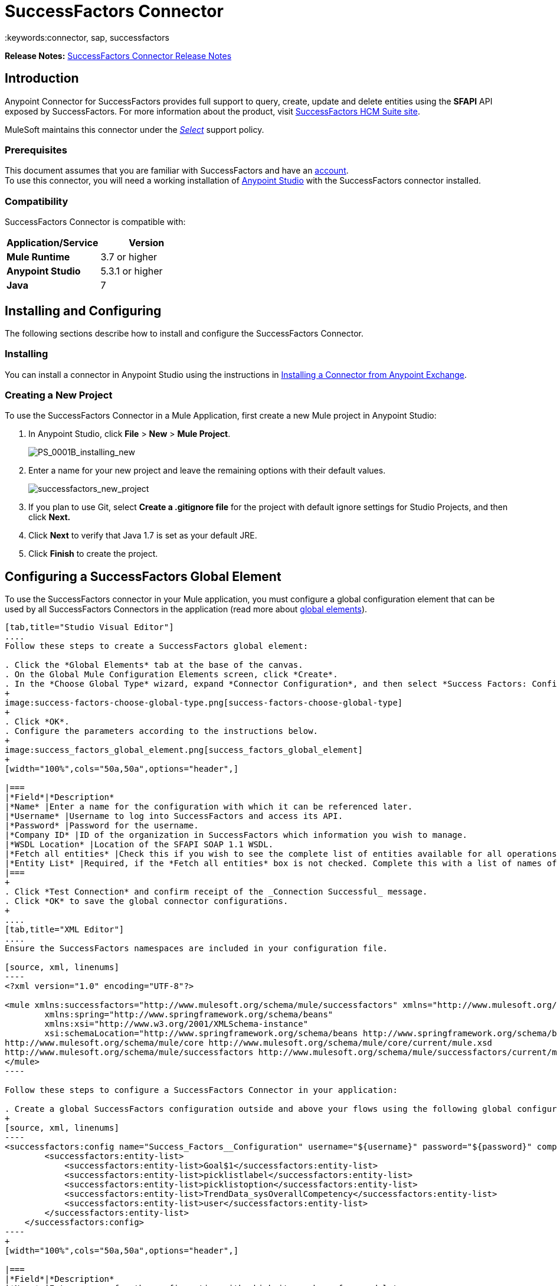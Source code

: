 = SuccessFactors Connector
:keywords:connector, sap, successfactors
:imagesdir: _images



*Release Notes:* link:/release-notes/successfactors-connector-release-notes[SuccessFactors Connector Release Notes]

== Introduction

Anypoint Connector for SuccessFactors provides full support to query, create, update and delete entities using the **SFAPI** API exposed by SuccessFactors. For more information about the product, visit link:https://help.sap.com/cloud4hr[SuccessFactors HCM Suite site].

MuleSoft maintains this connector under the link:/mule-user-guide/v/3.8/anypoint-connectors#connector-categories[_Select_] support policy.

=== Prerequisites

This document assumes that you are familiar with SuccessFactors and have an link:http://www.successfactors.com/en_us.html[account]. +
To use this connector, you will need a working installation of link:https://www.mulesoft.com/platform/studio[Anypoint Studio] with the SuccessFactors connector installed.

=== Compatibility
SuccessFactors Connector is compatible with:

[width="100%",cols="50a,50a",options="header",]
|===
|Application/Service|Version
|*Mule Runtime* |3.7 or higher
|*Anypoint Studio* |5.3.1 or higher
|*Java* |7
|===


== Installing and Configuring

The following sections describe how to install and configure the SuccessFactors Connector.

=== Installing

You can install a connector in Anypoint Studio using the instructions in link:/mule-fundamentals/v/3.8/anypoint-exchange#installing-a-connector-from-anypoint-exchange[Installing a Connector from Anypoint Exchange].

=== Creating a New Project

To use the SuccessFactors Connector in a Mule Application, first create a new Mule project in Anypoint Studio:

. In Anypoint Studio, click *File* > *New* > *Mule Project*.
+
image:PS_0001B_installing_new.png[PS_0001B_installing_new]
+
. Enter a name for your new project and leave the remaining options with their default values.
+
image:successfactors_new_project.png[successfactors_new_project]
+
. If you plan to use Git, select *Create a .gitignore file* for the project with default ignore settings for Studio Projects, and then click *Next.*
+
. Click *Next* to verify that Java 1.7 is set as your default JRE.
+
. Click *Finish* to create the project.

== Configuring a SuccessFactors Global Element

To use the SuccessFactors connector in your Mule application, you must configure a global configuration element that can be used by all SuccessFactors Connectors in the application (read more about link:/mule-fundamentals/v/3.8/global-elements[global elements]).

[tabs]
------
[tab,title="Studio Visual Editor"]
....
Follow these steps to create a SuccessFactors global element:

. Click the *Global Elements* tab at the base of the canvas.
. On the Global Mule Configuration Elements screen, click *Create*.
. In the *Choose Global Type* wizard, expand *Connector Configuration*, and then select *Success Factors: Configuration*.
+
image:success-factors-choose-global-type.png[success-factors-choose-global-type]
+
. Click *OK*.
. Configure the parameters according to the instructions below.
+
image:success_factors_global_element.png[success_factors_global_element]
+
[width="100%",cols="50a,50a",options="header",]

|===
|*Field*|*Description*
|*Name* |Enter a name for the configuration with which it can be referenced later.
|*Username* |Username to log into SuccessFactors and access its API.
|*Password* |Password for the username.
|*Company ID* |ID of the organization in SuccessFactors which information you wish to manage.
|*WSDL Location* |Location of the SFAPI SOAP 1.1 WSDL.
|*Fetch all entities* |Check this if you wish to see the complete list of entities available for all operations. Building this list is a very slow process so checking this box is strongly discouraged. If you leave this unchecked, complete the *Entity List*.
|*Entity List* |Required, if the *Fetch all entities* box is not checked. Complete this with a list of names of all the entities you wish to work with.
|===
+
. Click *Test Connection* and confirm receipt of the _Connection Successful_ message.
. Click *OK* to save the global connector configurations.
+
....
[tab,title="XML Editor"]
....
Ensure the SuccessFactors namespaces are included in your configuration file.

[source, xml, linenums]
----
<?xml version="1.0" encoding="UTF-8"?>

<mule xmlns:successfactors="http://www.mulesoft.org/schema/mule/successfactors" xmlns="http://www.mulesoft.org/schema/mule/core" xmlns:doc="http://www.mulesoft.org/schema/mule/documentation"
	xmlns:spring="http://www.springframework.org/schema/beans"
	xmlns:xsi="http://www.w3.org/2001/XMLSchema-instance"
	xsi:schemaLocation="http://www.springframework.org/schema/beans http://www.springframework.org/schema/beans/spring-beans-current.xsd
http://www.mulesoft.org/schema/mule/core http://www.mulesoft.org/schema/mule/core/current/mule.xsd
http://www.mulesoft.org/schema/mule/successfactors http://www.mulesoft.org/schema/mule/successfactors/current/mule-successfactors.xsd">
</mule>
----

Follow these steps to configure a SuccessFactors Connector in your application:

. Create a global SuccessFactors configuration outside and above your flows using the following global configuration code.
+
[source, xml, linenums]
----
<successfactors:config name="Success_Factors__Configuration" username="${username}" password="${password}" companyId="${companyId}" wsdlLocation="${wsdlLocation}" doc:name="Success Factors: Configuration" fetchAllEntities="false">
        <successfactors:entity-list>
            <successfactors:entity-list>Goal$1</successfactors:entity-list>
            <successfactors:entity-list>picklistlabel</successfactors:entity-list>
            <successfactors:entity-list>picklistoption</successfactors:entity-list>
            <successfactors:entity-list>TrendData_sysOverallCompetency</successfactors:entity-list>
            <successfactors:entity-list>user</successfactors:entity-list>
        </successfactors:entity-list>
    </successfactors:config>
----
+
[width="100%",cols="50a,50a",options="header",]

|===
|*Field*|*Description*
|*Name* |Enter a name for the configuration with which it can be referenced later.
|*Username* |Username to log into SuccessFactors and access its API.
|*Password* |Password for the username.
|*Company ID* |ID of the organization in SuccessFactors which information you wish to manage.
|*WSDL Location* |Location of the SFAPI SOAP 1.1 WSDL.
|*Fetch all entities* |Set this to true if you wish to see the complete list of entities available for all operations. Building this list is a very slow process so checking this box is strongly discouraged. If you set this to false, fill out the *Entity List* field.
|*Entity List* |Required if the *Fetch all entities* parameter is false. Enter a list of names of all the entities you wish to work with.
|===

....
------

== Use Cases and Demos

The SuccessFactors Connector is an operation-based connector that allows you to invoke web service operations exposed by the *SFAPI* API.

This section of the manual provides a brief description of simple use case scenarios for this connector:

* link:#list-entities-use-case[List Entities Use Case]
* link:#describe-entity-use-case[Describe Entity Use Case]
* link:#query-use-case[Query Use Case]
* link:#upsert-use-case[Upsert Use Case]
* link:#update-use-case[Update Use Case]
* link:#insert-use-case[Insert Use Case]
* link:#delete-use-case[Delete Use Case]
* link:#flow-xml-for-use-cases[Flow XML for Use Cases]
////
More working sample applications for each use case can be found in the link:https://github.com/mulesoft/success-factors-connector/[demo projects].
////

=== List Entities Use Case

This flow retrieves the list of entities in your organization. +

image:list_flow.png[list_flow]

The connector itself does not require any additional configuration, apart from the operation to select: +
image:list_flow_connector_config.png[list_flow_connector_config]

To test it, run the flow in Studio and open a browser window. Visit link:http://localhost:8081/[http://localhost:8081/] and click the *List* button under the *List Entities* section to see the list of entities available.

=== Describe Entity Use Case

This flow retrieves all the available metadata from an entity in your organization. +

image:describe_flow.png[describe_flow]

The *Describe entities* operation only needs a list of strings corresponding to the entities you wish to retrieve the metadata for. In this example, this input is configured to take the payload sent to it by the preceding endpoint.

image:describe_flow_connector_config.png[describe_flow_connector_config]

In order to design the input for the connector, we use the *Dataweave* language made available through the *Transform Message* component. Its output is a list containing just one element, which is the query parameter 'entity' from the HTTP Connector.

Add the below DataWeave code to the DataWeave editor inside the Transform Message component.

[source,code,linenums]
----
%dw 1.0
%output application/java
---
[inboundProperties."http.query.params".'entity']
----

Run the flow in Studio to test this and open a browser window. Visit `http://localhost:8081/[http://localhost:8081/`. Click on *List* under *List Entities*, then click on an entity name. Finally, click the *Describe* button under the *Describe Entities* section to see all the available metadata for the entity selected.

=== Query Use Case

This flow runs a query on Success Factors and shows the response. +

image:query_flow.png[query_flow]

The *Query* operation needs a query and a page size.

You can either enter the native (SFQL) query language, or build it with the DataSense Query Builder.

image:query_flow_query_builder.png[query_flow_query_builder]

You can leave the page size at the default value.

image:query_flow_connector_config.png[query_flow_connector_config]

To test this flow, run the flow in Mule Studio and open a browser window. Visit link:http://localhost:8081/query[http://localhost:8081/query].
You will see the result of the query in the browser.


=== Upsert Use Case

This flow does the following:

* Inserts a new User (or updates it, if it already exists).
* Returns the output of the upsert.

image:upsert_flow.png[upsert_flow]

The SuccessFactors endpoint needs to be configured with the *Upsert* operation. First, select the type of the entity you wish to upsert, which in this example is a User. If the *Type* dropdown is not populated, click the refresh button on the right.
The input structure will be taken from the payload returned by DataWeave.

image:upsert_flow_connector_config.png[upsert_flow_connector_config]

DataWeave turns the JSON object taken from the payload of the HTTP endpoint and converts it to a map, which is the input needed for the Upsert operation.

To test this flow, run the flow in Mule Studio and open a browser window. Enter `http://localhost:8081/[http://localhost:8081/` and click the *Submit* button under the *Upsert User* section to see the result of the upsert operation in the browser.

=== Update Use Case

This flow does the following:

* Updates a User with a new username.
* Returns the output of the last update.

image:update_flow.png[update_flow]

The SuccessFactors endpoint needs to be configured with the *Update* operation. First, select the type of the entity you wish to update, which in this case is a User. If the *Type* dropdown is not populated, click the refresh button on the right.
The input structure will be taken from the payload returned by DataWeave.
//todo: give new image


DataWeave turns the JSON object taken from the payload of the HTTP endpoint and converts it to a map, which is the input needed for the Update operation:

image:dataweave_payload.png[dataweave_payload]

To test this flow, run the flow in Mule Studio and open a browser window. Visit link:http://localhost:8081/[http://localhost:8081/] and click the *Submit* button under the *Update User* section to see the result of the update operation in the browser. If you have already run the *Upsert* demo, the input for the Update job should have already been populated.

==== Insert Use Case

This flow inserts a new Goal$1 entity and returns the output of the insertion.

image:insert_flow.png[insert_flow]

The SuccessFactors endpoint needs to be configured with the *Insert* operation. Select the type of the entity you wish to insert, which in this case is Goal$1. If the *Type* dropdown is not populated, click the refresh button on the right.
The input structure will be taken from the payload returned by DataWeave.

image:sfc-insert-flow-connector-config.png[insert flow connector config]

DataWeave turns the JSON object taken from the payload of the HTTP endpoint and converts it to a map, which is the input needed for the Insert operation:

image:dataweave_payload.png[dataweave_payload]

To test this flow, run the flow in Mule Studio and open a browser window. Visit link:http://localhost:8081/[http://localhost:8081/] and click the *Submit* button under the *Insert Goal$1* section to see the result of the insert operation in the browser.

==== Delete Use Case

This flow deletes an existing Goal$1 entity and returns the output of the deletion.

image:delete_flow.png[delete_flow]

The SuccessFactors endpoint needs to be configured with the *Delete* operation. Select the type of the entity you wish to delete, which in this case is Goal$1. If the *Type* dropdown is not populated, click the refresh button on the right.
The input structure will be taken from the payload returned by DataWeave.

image:delete_flow_connector_config.png[delete_flow_connector_config]

DataWeave turns the JSON object taken from the payload of the HTTP endpoint and converts it to a map, which is the input needed for the Delete operation:

image:dataweave_payload.png[dataweave_payload]

To test this flow, run the flow in Mule Studio and open a browser window. Visit link:http://localhost:8081/[http://localhost:8081/] and click the *Submit* button under the *Delete Goal$1* section to see the result of the delete operation in the browser. If you have already run the *Insert* demo, the input for the Delete job should have already been populated.

---


=== Flow XML for Use Cases

Paste the below code into your XML Editor to run the use case examples.

[source,xml,linenums]
----
<?xml version="1.0" encoding="UTF-8"?>

<mule xmlns:scripting="http://www.mulesoft.org/schema/mule/scripting" xmlns:tracking="http://www.mulesoft.org/schema/mule/ee/tracking" xmlns:dw="http://www.mulesoft.org/schema/mule/ee/dw" xmlns:json="http://www.mulesoft.org/schema/mule/json" xmlns:successfactors="http://www.mulesoft.org/schema/mule/successfactors" xmlns:mulexml="http://www.mulesoft.org/schema/mule/xml" xmlns:http="http://www.mulesoft.org/schema/mule/http" xmlns="http://www.mulesoft.org/schema/mule/core" xmlns:doc="http://www.mulesoft.org/schema/mule/documentation"
	xmlns:spring="http://www.springframework.org/schema/beans"
	xmlns:xsi="http://www.w3.org/2001/XMLSchema-instance"
	xsi:schemaLocation="http://www.springframework.org/schema/beans http://www.springframework.org/schema/beans/spring-beans-current.xsd
http://www.mulesoft.org/schema/mule/core http://www.mulesoft.org/schema/mule/core/current/mule.xsd
http://www.mulesoft.org/schema/mule/http http://www.mulesoft.org/schema/mule/http/current/mule-http.xsd
http://www.mulesoft.org/schema/mule/xml http://www.mulesoft.org/schema/mule/xml/current/mule-xml.xsd
http://www.mulesoft.org/schema/mule/ee/dw http://www.mulesoft.org/schema/mule/ee/dw/current/dw.xsd
http://www.mulesoft.org/schema/mule/successfactors http://www.mulesoft.org/schema/mule/successfactors/current/mule-successfactors.xsd
http://www.mulesoft.org/schema/mule/json http://www.mulesoft.org/schema/mule/json/current/mule-json.xsd
http://www.mulesoft.org/schema/mule/ee/tracking http://www.mulesoft.org/schema/mule/ee/tracking/current/mule-tracking-ee.xsd
http://www.mulesoft.org/schema/mule/scripting http://www.mulesoft.org/schema/mule/scripting/current/mule-scripting.xsd">
    <http:listener-config name="HTTP_Listener_Configuration" host="0.0.0.0" port="8081" doc:name="HTTP Listener Configuration"/>
    <successfactors:config name="Success_Factors__Configuration" username="${username}" password="${password}" companyId="${companyId}" wsdlLocation="${wsdlLocation}" doc:name="Success Factors: Configuration">
        <successfactors:entity-list>
            <successfactors:entity-list>Goal$1</successfactors:entity-list>
            <successfactors:entity-list>picklistlabel</successfactors:entity-list>
            <successfactors:entity-list>picklistoption</successfactors:entity-list>
            <successfactors:entity-list>TrendData_sysOverallCompetency</successfactors:entity-list>
            <successfactors:entity-list>user</successfactors:entity-list>
        </successfactors:entity-list>
    </successfactors:config>

    <scripting:transformer name="EntityForCrudObject" doc:name="Groovy">
        <scripting:script engine="Groovy" file="src/main/resources/EntityForCrudObject.groovy"/>
    </scripting:transformer>
    <scripting:transformer name="AddIdToEntity" doc:name="Groovy">
        <scripting:script engine="Groovy" file="src/main/resources/AddIdToEntity.groovy"/>
    </scripting:transformer>
        <flow name="htmlFormFlow">
        <http:listener config-ref="HTTP_Listener_Configuration" path="/" doc:name="/"/>
        <parse-template location="form.html" doc:name="Parse Template"/>
        <set-property propertyName="Content-Type" value="text/html" doc:name="Property"/>
    </flow>
    <flow name="listEntitiesFlow">
        <http:listener config-ref="HTTP_Listener_Configuration" path="list" doc:name="/list"/>
        <successfactors:list-entities config-ref="Success_Factors__Configuration" doc:name="Success Factors"/>
        <json:object-to-json-transformer doc:name="Object to JSON"/>
    </flow>
    <flow name="describeEntitiesFlow">
        <http:listener config-ref="HTTP_Listener_Configuration" path="describe" doc:name="/describe"/>
        <dw:transform-message doc:name="Transform Message">
            <dw:input-variable variableName="entity"/>
            <dw:input-inbound-property doc:sample="map_string_string.dwl" propertyName="http.query.params"/>
            <dw:input-inbound-property propertyName="http.uri.params"/>
            <dw:set-payload><![CDATA[%dw 1.0
%output application/java
---
[inboundProperties."http.query.params".'entity']]]></dw:set-payload>
        </dw:transform-message>
        <successfactors:describe-entities config-ref="Success_Factors__Configuration" doc:name="Success Factors"/>
        <json:object-to-json-transformer doc:name="Object to JSON"/>
    </flow>
    <flow name="queryFlow">
        <http:listener config-ref="HTTP_Listener_Configuration" path="query" doc:name="/query"/>
        <successfactors:query config-ref="Success_Factors__Configuration"  doc:name="Success Factors" queryString="dsql:SELECT email,externalId,firstName,lastName,username FROM user"/>
        <json:object-to-json-transformer doc:name="Object to JSON"/>
    </flow>
    <flow name="submitQueryFlow">
        <http:listener config-ref="HTTP_Listener_Configuration" path="submitQueryJob" doc:name="/submitQueryJob"/>
        <dw:transform-message doc:name="Transform Message">
            <dw:set-payload><![CDATA[%dw 1.0
%output application/java
---
inboundProperties."http.query.params".'query']]></dw:set-payload>
        </dw:transform-message>
        <successfactors:submit-query-job config-ref="Success_Factors__Configuration" doc:name="Success Factors"/>
        <json:object-to-json-transformer doc:name="Object to JSON"/>
    </flow>
    <flow name="getJobResultFlow">
        <http:listener config-ref="HTTP_Listener_Configuration" path="getJobResult" doc:name="/getJobResult"/>
        <dw:transform-message doc:name="Transform Message">
            <dw:input-inbound-property propertyName="http.query.params" doc:sample="map_string_string_1.dwl"/>
            <dw:set-payload><![CDATA[%dw 1.0
%output application/java
---
{
	format: "csv",
	taskId: inboundProperties."http.query.params".'taskId'
} as :object {
	class : "com.successfactors.sfapi.sfobject.GetJobResult"
}]]></dw:set-payload>
        </dw:transform-message>
        <successfactors:get-job-result config-ref="Success_Factors__Configuration" doc:name="Success Factors"/>
    </flow>
    <flow name="upsertFlow">
        <http:listener config-ref="HTTP_Listener_Configuration" path="upsert" doc:name="/upsert" allowedMethods="POST,"/>
        <dw:transform-message doc:name="Transform Message">
            <dw:input-payload doc:sample="json.json"/>
            <dw:set-payload><![CDATA[%dw 1.0
%output application/java
---
//Some output fields were skipped as the structure is too deep (more than 2 levels).
//To add missing fields click on the scaffold icon (second on the toolbar).
payload]]></dw:set-payload>
        </dw:transform-message>
        <logger message="Executing upsert: #[payload]" level="INFO" doc:name="Logger"/>
        <successfactors:upsert config-ref="Success_Factors__Configuration" type="user" doc:name="Update/Insert a User" doc:description="try to create a new user, if the user exists only updates it">
            <successfactors:input ref="#[payload]"/>
        </successfactors:upsert>
        <json:object-to-json-transformer doc:name="Object to JSON"/>
        <logger message="Upsert result: #[payload]" level="INFO" doc:name="Logger"/>
    </flow>
    <flow name="updateFlow">
        <http:listener config-ref="HTTP_Listener_Configuration" path="/update" doc:name="/update"/>
        <dw:transform-message doc:name="Transform Message">
            <dw:input-payload doc:sample="json_1.json"/>
            <dw:set-payload><![CDATA[%dw 1.0
%output application/java
---
payload]]></dw:set-payload>
        </dw:transform-message>
        <logger message="Executing update: #[payload]" level="INFO" doc:name="Logger"/>
        <successfactors:update config-ref="Success_Factors__Configuration" type="user" doc:name="Update a User">
            <successfactors:input ref="#[payload]"/>
        </successfactors:update>
        <json:object-to-json-transformer doc:name="Object to JSON"/>
        <logger message="Update result: #[payload]" level="INFO" doc:name="Logger"/>
    </flow>
    <flow name="insertFlow">
        <http:listener config-ref="HTTP_Listener_Configuration" path="/insert" doc:name="/insert"/>
        <dw:transform-message doc:name="Transform Message">
            <dw:input-payload doc:sample="json_2.json"/>
            <dw:set-payload><![CDATA[%dw 1.0
%output application/java
---
payload]]></dw:set-payload>
        </dw:transform-message>
        <logger message="Executing insert: #[payload]" level="INFO" doc:name="Logger"/>
        <successfactors:insert config-ref="Success_Factors__Configuration" type="Goal$1" doc:name="Insert a Goal$1"/>
        <json:object-to-json-transformer doc:name="Object to JSON"/>
        <logger message="Insert result: #[payload]" level="INFO" doc:name="Logger"/>
    </flow>
    <flow name="deleteFlow">
        <http:listener config-ref="HTTP_Listener_Configuration" path="/delete" doc:name="/delete"/>
        <dw:transform-message doc:name="Transform Message">
            <dw:input-payload doc:sample="json_3.json"/>
            <dw:set-payload><![CDATA[%dw 1.0
%output application/java
---
payload]]></dw:set-payload>
        </dw:transform-message>
        <logger message="Executing delete: #[payload]" level="INFO" doc:name="Logger"/>
        <successfactors:delete config-ref="Success_Factors__Configuration" type="Goal$1" doc:name="Delete a Goal$1"/>
        <json:object-to-json-transformer doc:name="Object to JSON"/>
        <logger message="Delete result: #[payload]" level="INFO" doc:name="Logger"/>
    </flow>
    <flow name="queryNativeFlow">
        <http:listener config-ref="HTTP_Listener_Configuration" path="queryNative" doc:name="/queryNative"/>
        <dw:transform-message doc:name="Transform Message">
            <dw:set-payload><![CDATA[%dw 1.0
%output application/java
---
inboundProperties."http.query.params".'query']]></dw:set-payload>
        </dw:transform-message>
        <successfactors:query config-ref="Success_Factors__Configuration" queryString="#[payload]" doc:name="Success Factors"/>
        <json:object-to-json-transformer doc:name="Object to JSON"/>
    </flow>
</mule>
----

=== See Also

* For more information on Mule platform and how to build Mule apps, please visit the link:https://docs.mulesoft.com/[MuleSoft Documentation] site.
* Learn more about working with link:/mule-user-guide/v/3.8/anypoint-connectors[Anypoint Connectors].
